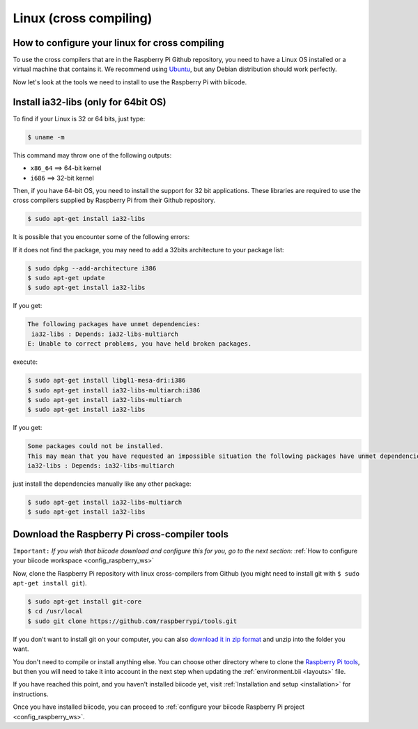 Linux (cross compiling)
========================

How to configure your linux for cross compiling 
-----------------------------------------------

To use the cross compilers that are in the Raspberry Pi Github repository, you need to have a Linux OS installed or a virtual machine that contains it. We recommend using `Ubuntu <http://www.ubuntu.com/>`_, but any Debian distribution should work perfectly.

Now let's look at the tools we need to install to use the Raspberry Pi with biicode.

Install ia32-libs (only for 64bit OS)
-------------------------------------

To find if your Linux is 32 or 64 bits, just type:
 
.. code-block:: bash

	$ uname -m

This command may throw one of the following outputs:

* ``x86_64`` ==> 64-bit kernel
* ``i686``   ==> 32-bit kernel

Then, if you have 64-bit OS, you need to install the support for 32 bit applications. These libraries are required to use the cross compilers supplied by Raspberry Pi from their Github repository.

.. code-block:: bash

	$ sudo apt-get install ia32-libs
	
It is possible that you encounter some of the following errors: 

If it does not find the package, you may need to add a 32bits architecture to your package list:

.. code-block:: bash

	$ sudo dpkg --add-architecture i386
	$ sudo apt-get update
	$ sudo apt-get install ia32-libs

If you get:

.. code-block:: bash

	The following packages have unmet dependencies:
 	 ia32-libs : Depends: ia32-libs-multiarch
	E: Unable to correct problems, you have held broken packages.

execute:

.. code-block:: bash

	$ sudo apt-get install libgl1-mesa-dri:i386
	$ sudo apt-get install ia32-libs-multiarch:i386
	$ sudo apt-get install ia32-libs-multiarch
	$ sudo apt-get install ia32-libs

If you get:

.. code-block:: bash

	Some packages could not be installed. 
	This may mean that you have requested an impossible situation the following packages have unmet dependencies:
	ia32-libs : Depends: ia32-libs-multiarch

just install the dependencies manually like any other package:

.. code-block:: bash

	$ sudo apt-get install ia32-libs-multiarch
	$ sudo apt-get install ia32-libs

Download the Raspberry Pi cross-compiler tools
----------------------------------------------

``Important:``  
*If you wish that biicode download and configure this for you, go to the next section:* :ref:`How to configure your biicode workspace <config_raspberry_ws>`

Now, clone the Raspberry Pi repository with linux cross-compilers from Github (you might need to install git with ``$ sudo apt-get install git``).

.. code-block:: bash

	$ sudo apt-get install git-core
	$ cd /usr/local
	$ sudo git clone https://github.com/raspberrypi/tools.git

If you don't want to install git on your computer, you can also `download it in zip format <https://github.com/raspberrypi/tools/archive/master.zip>`_ and unzip into the folder you want.
	
You don't need to compile or install anything else. You can choose other directory where to clone the `Raspberry Pi tools <https://github.com/raspberrypi/tools>`_, but then you will need to take it into account in the next step when updating the :ref:`environment.bii <layouts>` file.

If you have reached this point, and you haven't installed biicode yet, visit :ref:`Installation and setup <installation>` for instructions.

Once you have installed biicode, you can proceed to :ref:`configure your biicode Raspberry Pi project <config_raspberry_ws>`.